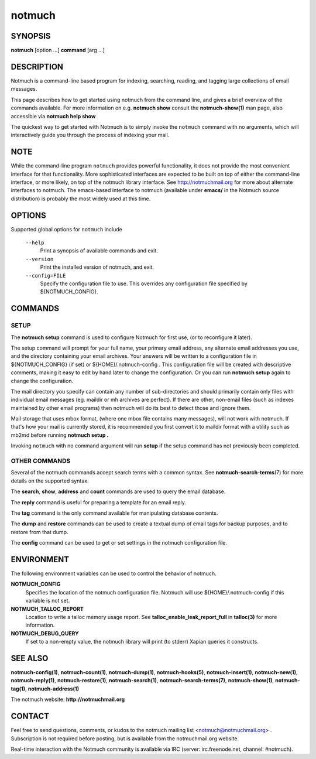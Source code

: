 =======
notmuch
=======

SYNOPSIS
========

**notmuch** [option ...] **command** [arg ...]

DESCRIPTION
===========

Notmuch is a command-line based program for indexing, searching,
reading, and tagging large collections of email messages.

This page describes how to get started using notmuch from the command
line, and gives a brief overview of the commands available. For more
information on e.g. **notmuch show** consult the **notmuch-show(1)** man
page, also accessible via **notmuch help show**

The quickest way to get started with Notmuch is to simply invoke the
``notmuch`` command with no arguments, which will interactively guide
you through the process of indexing your mail.

NOTE
====

While the command-line program ``notmuch`` provides powerful
functionality, it does not provide the most convenient interface for
that functionality. More sophisticated interfaces are expected to be
built on top of either the command-line interface, or more likely, on
top of the notmuch library interface. See http://notmuchmail.org for
more about alternate interfaces to notmuch. The emacs-based interface to
notmuch (available under **emacs/** in the Notmuch source distribution)
is probably the most widely used at this time.

OPTIONS
=======

Supported global options for ``notmuch`` include

    ``--help``
        Print a synopsis of available commands and exit.

    ``--version``
        Print the installed version of notmuch, and exit.

    ``--config=FILE``
        Specify the configuration file to use. This overrides any
        configuration file specified by ${NOTMUCH\_CONFIG}.

COMMANDS
========

SETUP
-----

The **notmuch setup** command is used to configure Notmuch for first
use, (or to reconfigure it later).

The setup command will prompt for your full name, your primary email
address, any alternate email addresses you use, and the directory
containing your email archives. Your answers will be written to a
configuration file in ${NOTMUCH\_CONFIG} (if set) or
${HOME}/.notmuch-config . This configuration file will be created with
descriptive comments, making it easy to edit by hand later to change the
configuration. Or you can run **notmuch setup** again to change the
configuration.

The mail directory you specify can contain any number of sub-directories
and should primarily contain only files with individual email messages
(eg. maildir or mh archives are perfect). If there are other, non-email
files (such as indexes maintained by other email programs) then notmuch
will do its best to detect those and ignore them.

Mail storage that uses mbox format, (where one mbox file contains many
messages), will not work with notmuch. If that's how your mail is
currently stored, it is recommended you first convert it to maildir
format with a utility such as mb2md before running **notmuch setup .**

Invoking ``notmuch`` with no command argument will run **setup** if the
setup command has not previously been completed.

OTHER COMMANDS
--------------

Several of the notmuch commands accept search terms with a common
syntax. See **notmuch-search-terms**\ (7) for more details on the
supported syntax.

The **search**, **show**, **address** and **count** commands are used
to query the email database.

The **reply** command is useful for preparing a template for an email
reply.

The **tag** command is the only command available for manipulating
database contents.

The **dump** and **restore** commands can be used to create a textual
dump of email tags for backup purposes, and to restore from that dump.

The **config** command can be used to get or set settings in the notmuch
configuration file.

ENVIRONMENT
===========

The following environment variables can be used to control the behavior
of notmuch.

**NOTMUCH\_CONFIG**
    Specifies the location of the notmuch configuration file. Notmuch
    will use ${HOME}/.notmuch-config if this variable is not set.

**NOTMUCH\_TALLOC\_REPORT**
    Location to write a talloc memory usage report. See
    **talloc\_enable\_leak\_report\_full** in **talloc(3)** for more
    information.

**NOTMUCH\_DEBUG\_QUERY**
    If set to a non-empty value, the notmuch library will print (to
    stderr) Xapian queries it constructs.

SEE ALSO
========

**notmuch-config(1)**, **notmuch-count(1)**, **notmuch-dump(1)**,
**notmuch-hooks(5)**, **notmuch-insert(1)**, **notmuch-new(1)**,
**notmuch-reply(1)**, **notmuch-restore(1)**, **notmuch-search(1)**,
**notmuch-search-terms(7)**, **notmuch-show(1)**, **notmuch-tag(1)**,
**notmuch-address(1)**

The notmuch website: **http://notmuchmail.org**

CONTACT
=======

Feel free to send questions, comments, or kudos to the notmuch mailing
list <notmuch@notmuchmail.org> . Subscription is not required before
posting, but is available from the notmuchmail.org website.

Real-time interaction with the Notmuch community is available via IRC
(server: irc.freenode.net, channel: #notmuch).
